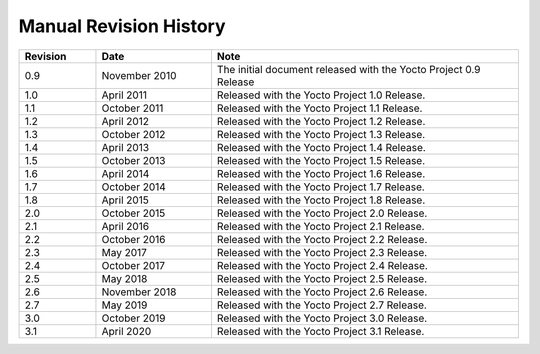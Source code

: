 .. SPDX-License-Identifier: CC-BY-2.0-UK

***********************
Manual Revision History
***********************

.. list-table::
   :widths: 10 15 40
   :header-rows: 1

   * - Revision
     - Date
     - Note
   * - 0.9
     - November 2010
     - The initial document released with the Yocto Project 0.9 Release
   * - 1.0
     - April 2011
     - Released with the Yocto Project 1.0 Release.
   * - 1.1
     - October 2011
     - Released with the Yocto Project 1.1 Release.
   * - 1.2
     - April 2012
     - Released with the Yocto Project 1.2 Release.
   * - 1.3
     - October 2012
     - Released with the Yocto Project 1.3 Release.
   * - 1.4
     - April 2013
     - Released with the Yocto Project 1.4 Release.
   * - 1.5
     - October 2013
     - Released with the Yocto Project 1.5 Release.
   * - 1.6
     - April 2014
     - Released with the Yocto Project 1.6 Release.
   * - 1.7
     - October 2014
     - Released with the Yocto Project 1.7 Release.
   * - 1.8
     - April 2015
     - Released with the Yocto Project 1.8 Release.
   * - 2.0
     - October 2015
     - Released with the Yocto Project 2.0 Release.
   * - 2.1
     - April 2016
     - Released with the Yocto Project 2.1 Release.
   * - 2.2
     - October 2016
     - Released with the Yocto Project 2.2 Release.
   * - 2.3
     - May 2017
     - Released with the Yocto Project 2.3 Release.
   * - 2.4
     - October 2017
     - Released with the Yocto Project 2.4 Release.
   * - 2.5
     - May 2018
     - Released with the Yocto Project 2.5 Release.
   * - 2.6
     - November 2018
     - Released with the Yocto Project 2.6 Release.
   * - 2.7
     - May 2019
     - Released with the Yocto Project 2.7 Release.
   * - 3.0
     - October 2019
     - Released with the Yocto Project 3.0 Release.
   * - 3.1
     - April 2020
     - Released with the Yocto Project 3.1 Release.
